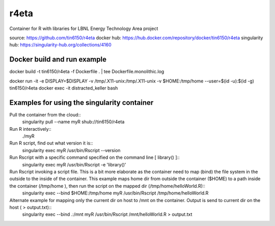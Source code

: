 r4eta
=====

Container for R with libraries for LBNL Energy Technology Area project

source:          https://github.com/tin6150/r4eta
docker hub:      https://hub.docker.com/repository/docker/tin6150/r4eta
singularity hub: https://singularity-hub.org/collections/4160

Docker build and run example
----------------------------

docker build -t tin6150/r4eta -f Dockerfile .  | tee Dockerfile.monolithic.log

docker run  -it -e DISPLAY=$DISPLAY -v /tmp/.X11-unix:/tmp/.X11-unix -v $HOME:/tmp/home  --user=$(id -u):$(id -g) tin6150/r4eta
docker exec -it   distracted_keller  bash


Examples for using the singularity container
--------------------------------------------

Pull the container from the cloud::
	singularity pull --name myR shub://tin6150/r4eta

Run R interactively::
	./myR

Run R script, find out what version it is::
	singularity exec myR /usr/bin/Rscript --version

Run Rscript with a specific command specified on the command line [ library() ]::
	singularity exec myR /usr/bin/Rscript -e 'library()'

Run Rscript invoking a script file.   This is a bit more elaborate as the container need to map (bind) the file system in the outside to the inside of the container.  This example maps home dir from outside the container ($HOME) to a path inside the container (/tmp/home ), then run the script on the mapped dir (/tmp/home/helloWorld.R)::
	singularity exec --bind  $HOME:/tmp/home  myR  /usr/bin/Rscript  /tmp/home/helloWorld.R 

Alternate example for mapping only the current dir on host to /mnt on the container.  Output is send to current dir on the host ( > output.txt)::
	singularity exec --bind  .:/mnt  myR  /usr/bin/Rscript  /mnt/helloWorld.R > output.txt



